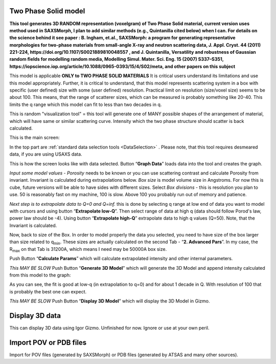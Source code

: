 .. _TwoPhaseSolid:

.. index::
   Two Phase Solid

Two Phase Solid model
=====================

**This tool generates 3D RANDOM representation (voxelgram) of Two Phase Solid material, current version uses method used in SAXSMorph, I plan to add  similar methods (e.g., Quintanilla cited below) when I can. For details on the science behind it see paper : B. Ingham, et.al., SAXSMorph: a program for generating representative morphologies for two-phase materials from small-angle X-ray and neutron scattering data, J. Appl. Cryst. 44 (2011) 221-224, https://doi.org/10.1107/S0021889810048557 , and J. Quintanilla, Versatility and robustness of Gaussian random ﬁelds for modelling random media, Modelling Simul. Mater. Sci. Eng. 15 (2007) S337–S351, https://iopscience.iop.org/article/10.1088/0965-0393/15/4/S02/meta, and other papers on this subject**

This model is applicable **ONLY to TWO PHASE SOLID MATERIALS** It is critical users understand its limitations and use this model appropriately. Further, it is critical to understand, that this model represents scattering system in a box with specific (user defined) size with some (user defined) resolution. Practical limit on resolution (size/voxel size) seems to be about 100. This means, that the range of scatterer sizes, which can be measured is probably something like 20-40. This limits the q range which this model can fit to less than two decades in q.

This is random "visualization tool" = this tool will generate one of MANY possible shapes of the arrangement of material, which will have same or similar scattering curve. Intensity which the two phase structure should scatter is back calculated.

This is the main screen:

.. image:: media/TwoPhaseSolid1.jpg
   :align: center
   :height: 580px

In the top part are :ref:`standard data selection tools <DataSelection>` . Please note, that this tool requires desmeared data, if you are using USAXS data.

.. image:: media/TwoPhaseSolid2.jpg
   :align: center
   :width: 580px


This is how the screen looks like with data selected. Button “\ **Graph Data**\ ” loads data into the tool and creates the graph.

*Input some model values* - *Porosity* needs to be known or you can use scattering contrast and calculate Porosity from invariant. Invariant is calculated during extrapolations below. *Box size* is model volume size in Angstroms. For now this is cube, future versions will be able to have sides with different sizes. Select *Box divisions* - this is resolution you plan to use. 50 is reasonably fast on my machine, 100 is slow. Above 100 you probably run out of memory and patience.

*Next step is to extrapolate data to Q=0 and Q=inf.* this is done by selecting q range at low end of data you want to model with cursors and using button “\ **Extrapolate low-Q**\ ”. Then select range of data at high q (data should follow Porod's law, power law should be -4). Using button “\ **Extrapolate high-Q**\ ” extrapolate data to high q values (Q=50). Note, that the Invariant is calculated.


.. image:: media/TwoPhaseSolid3.jpg
   :align: center
   :width: 580px

Now, back to size of the Box. In order to model properly the data you selected, you need to have size of the box larger than size related to q\ :sub:`min`. These sizes are actually calculated on the second Tab - “\ **2. Advanced Pars**\ ”. In my case, the R\ :sub:`max` on that Tab is 31200A, which means I need may be 50000A box size.

Push Button “\ **Calculate Params**\ ” which will calculate extrapolated intensity and other internal parameters.

*This MAY BE SLOW* Push Button “\ **Generate 3D Model**\ ” which will generate the 3D Model and append intensity calculated from this model to the graph:


.. image:: media/TwoPhaseSolid4.jpg
   :align: center
   :width: 580px

As you can see, the fit is good at low-q (in extrapolation to q=0) and for about 1 decade in Q. With resolution of 100 that is probably the best one can expect.

*This MAY BE SLOW* Push Button “\ **Display 3D Model**\ ” which will display the 3D Model in Gizmo.


.. image:: media/TwoPhaseSolid5.jpg
   :align: center
   :width: 380px




.. _Display3DData:

.. index::
   Display 3D data

Display 3D data
===============

This can display 3D data using Igor Gizmo. Unfinished for now. Ignore or use at your own peril.


.. _ImportPOVPDBFIles:

.. index::
   Import POV or PDB files

Import POV or PDB files
=======================

Import for POV files (generated by SAXSMorph) or PDB files (generated by ATSAS and many other sources).
